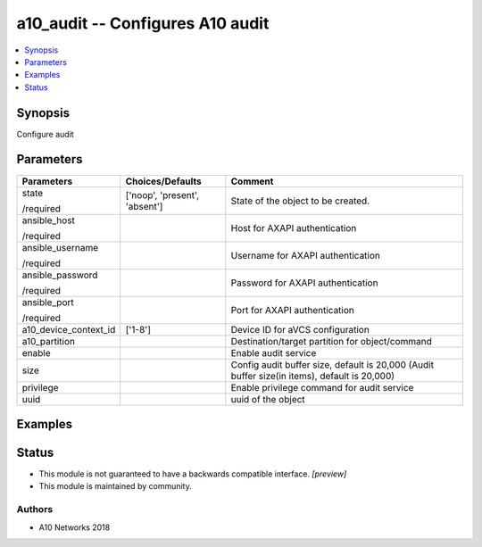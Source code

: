 .. _a10_audit_module:


a10_audit -- Configures A10 audit
=================================

.. contents::
   :local:
   :depth: 1


Synopsis
--------

Configure audit






Parameters
----------

+-----------------------+-------------------------------+----------------------------------------------------------------------------------------------+
| Parameters            | Choices/Defaults              | Comment                                                                                      |
|                       |                               |                                                                                              |
|                       |                               |                                                                                              |
+=======================+===============================+==============================================================================================+
| state                 | ['noop', 'present', 'absent'] | State of the object to be created.                                                           |
|                       |                               |                                                                                              |
| /required             |                               |                                                                                              |
+-----------------------+-------------------------------+----------------------------------------------------------------------------------------------+
| ansible_host          |                               | Host for AXAPI authentication                                                                |
|                       |                               |                                                                                              |
| /required             |                               |                                                                                              |
+-----------------------+-------------------------------+----------------------------------------------------------------------------------------------+
| ansible_username      |                               | Username for AXAPI authentication                                                            |
|                       |                               |                                                                                              |
| /required             |                               |                                                                                              |
+-----------------------+-------------------------------+----------------------------------------------------------------------------------------------+
| ansible_password      |                               | Password for AXAPI authentication                                                            |
|                       |                               |                                                                                              |
| /required             |                               |                                                                                              |
+-----------------------+-------------------------------+----------------------------------------------------------------------------------------------+
| ansible_port          |                               | Port for AXAPI authentication                                                                |
|                       |                               |                                                                                              |
| /required             |                               |                                                                                              |
+-----------------------+-------------------------------+----------------------------------------------------------------------------------------------+
| a10_device_context_id | ['1-8']                       | Device ID for aVCS configuration                                                             |
|                       |                               |                                                                                              |
|                       |                               |                                                                                              |
+-----------------------+-------------------------------+----------------------------------------------------------------------------------------------+
| a10_partition         |                               | Destination/target partition for object/command                                              |
|                       |                               |                                                                                              |
|                       |                               |                                                                                              |
+-----------------------+-------------------------------+----------------------------------------------------------------------------------------------+
| enable                |                               | Enable audit service                                                                         |
|                       |                               |                                                                                              |
|                       |                               |                                                                                              |
+-----------------------+-------------------------------+----------------------------------------------------------------------------------------------+
| size                  |                               | Config audit buffer size, default is 20,000 (Audit buffer size(in items), default is 20,000) |
|                       |                               |                                                                                              |
|                       |                               |                                                                                              |
+-----------------------+-------------------------------+----------------------------------------------------------------------------------------------+
| privilege             |                               | Enable privilege command for audit service                                                   |
|                       |                               |                                                                                              |
|                       |                               |                                                                                              |
+-----------------------+-------------------------------+----------------------------------------------------------------------------------------------+
| uuid                  |                               | uuid of the object                                                                           |
|                       |                               |                                                                                              |
|                       |                               |                                                                                              |
+-----------------------+-------------------------------+----------------------------------------------------------------------------------------------+







Examples
--------

.. code-block:: yaml+jinja

    





Status
------




- This module is not guaranteed to have a backwards compatible interface. *[preview]*


- This module is maintained by community.



Authors
~~~~~~~

- A10 Networks 2018

